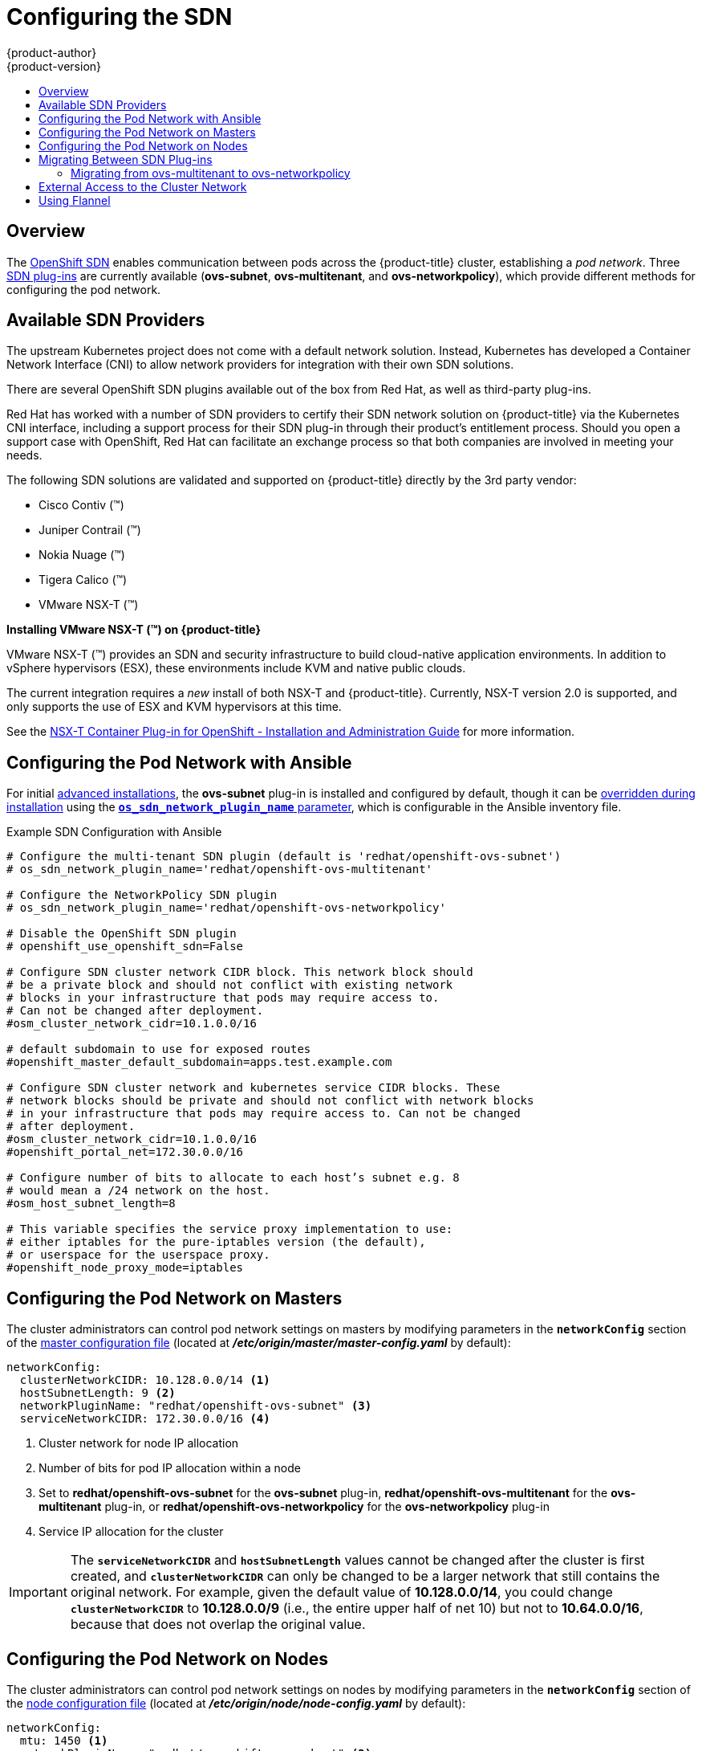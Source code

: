 [[install-config-configuring-sdn]]
= Configuring the SDN
{product-author}
{product-version}
:data-uri:
:icons:
:experimental:
:toc: macro
:toc-title:

toc::[]

== Overview

The xref:../architecture/networking/sdn.adoc#architecture-additional-concepts-sdn[OpenShift SDN] enables
communication between pods across the {product-title} cluster, establishing a _pod
network_. Three xref:../architecture/networking/sdn.adoc#architecture-additional-concepts-sdn[SDN plug-ins]
are currently available (*ovs-subnet*, *ovs-multitenant*, and *ovs-networkpolicy*), which provide
different methods for configuring the pod network.

[[admin-guide-configuring-sdn-available-sdn-providers]]
== Available SDN Providers

The upstream Kubernetes project does not come with a default network solution.
Instead, Kubernetes has developed a Container Network Interface (CNI) to allow
network providers for integration with their own SDN solutions.

There are several OpenShift SDN plugins available out of the box from Red Hat,
as well as third-party plug-ins.

Red Hat has worked with a number of SDN providers to certify their SDN network
solution on {product-title} via the Kubernetes CNI interface, including a
support process for their SDN plug-in through their product’s entitlement
process. Should you open a support case with OpenShift, Red Hat can facilitate
an exchange process so that both companies are involved in meeting your needs.

The following SDN solutions are validated and supported on {product-title}
directly by the 3rd party vendor:

* Cisco Contiv (™)
* Juniper Contrail (™)
* Nokia Nuage (™)
* Tigera Calico (™)
* VMware NSX-T (™)

[discrete]
**Installing VMware NSX-T (™) on {product-title}**

VMware NSX-T (™) provides an SDN and security infrastructure to build
cloud-native application environments. In addition to vSphere hypervisors (ESX),
these environments include KVM and native public clouds.

The current integration requires a _new_ install of both NSX-T and
{product-title}. Currently, NSX-T version 2.0 is supported, and only supports
the use of ESX and KVM hypervisors at this time.

See the
link:https://docs.vmware.com/en/VMware-NSX-T/2.0/nsxt_20_ncp_openshift.pdf[NSX-T
Container Plug-in for OpenShift - Installation and Administration Guide] for
more information.


[[configuring-sdn-config-pod-network-ansible]]
== Configuring the Pod Network with Ansible

For initial xref:../install_config/install/advanced_install.adoc#install-config-install-advanced-install[advanced installations],
the *ovs-subnet* plug-in is installed and configured by default, though it can
be
xref:../install_config/install/advanced_install.adoc#configuring-ansible[overridden during installation]
using the
xref:../install_config/install/advanced_install.adoc#configuring-cluster-variables[`*os_sdn_network_plugin_name*` parameter],
which is configurable in the Ansible inventory file.

.Example SDN Configuration with Ansible
----
# Configure the multi-tenant SDN plugin (default is 'redhat/openshift-ovs-subnet')
# os_sdn_network_plugin_name='redhat/openshift-ovs-multitenant'

# Configure the NetworkPolicy SDN plugin
# os_sdn_network_plugin_name='redhat/openshift-ovs-networkpolicy'

# Disable the OpenShift SDN plugin
# openshift_use_openshift_sdn=False

# Configure SDN cluster network CIDR block. This network block should
# be a private block and should not conflict with existing network
# blocks in your infrastructure that pods may require access to.
# Can not be changed after deployment.
#osm_cluster_network_cidr=10.1.0.0/16

# default subdomain to use for exposed routes
#openshift_master_default_subdomain=apps.test.example.com

# Configure SDN cluster network and kubernetes service CIDR blocks. These
# network blocks should be private and should not conflict with network blocks
# in your infrastructure that pods may require access to. Can not be changed
# after deployment.
#osm_cluster_network_cidr=10.1.0.0/16
#openshift_portal_net=172.30.0.0/16

# Configure number of bits to allocate to each host’s subnet e.g. 8
# would mean a /24 network on the host.
#osm_host_subnet_length=8

# This variable specifies the service proxy implementation to use:
# either iptables for the pure-iptables version (the default),
# or userspace for the userspace proxy.
#openshift_node_proxy_mode=iptables
----

[[configuring-the-pod-network-on-masters]]
== Configuring the Pod Network on Masters

The cluster administrators can control pod network settings on masters by modifying
parameters in the `*networkConfig*` section of the
xref:../install_config/master_node_configuration.adoc#install-config-master-node-configuration[master configuration file]
(located at *_/etc/origin/master/master-config.yaml_* by default):

====
[source,yaml]
----
networkConfig:
  clusterNetworkCIDR: 10.128.0.0/14 <1>
  hostSubnetLength: 9 <2>
  networkPluginName: "redhat/openshift-ovs-subnet" <3>
  serviceNetworkCIDR: 172.30.0.0/16 <4>
----
<1> Cluster network for node IP allocation
<2> Number of bits for pod IP allocation within a node
<3> Set to *redhat/openshift-ovs-subnet* for the *ovs-subnet* plug-in,
*redhat/openshift-ovs-multitenant* for the *ovs-multitenant* plug-in, or
*redhat/openshift-ovs-networkpolicy* for the *ovs-networkpolicy* plug-in
<4> Service IP allocation for the cluster
====

[IMPORTANT]
====
The `*serviceNetworkCIDR*` and `*hostSubnetLength*` values cannot be changed
after the cluster is first created, and `*clusterNetworkCIDR*` can only be
changed to be a larger network that still contains the original network. For
example, given the default value of *10.128.0.0/14*, you could change
`*clusterNetworkCIDR*` to *10.128.0.0/9* (i.e., the entire upper half of net
10) but not to *10.64.0.0/16*, because that does not overlap the original value.
====

[[configuring-the-pod-network-on-nodes]]
== Configuring the Pod Network on Nodes

The cluster administrators can control pod network settings on nodes by modifying
parameters in the `*networkConfig*` section of the
xref:../install_config/master_node_configuration.adoc#install-config-master-node-configuration[node configuration file]
(located at *_/etc/origin/node/node-config.yaml_* by default):

====
[source,yaml]
----
networkConfig:
  mtu: 1450 <1>
  networkPluginName: "redhat/openshift-ovs-subnet" <2>
----
<1> Maximum transmission unit (MTU) for the pod overlay network
<2> Set to *redhat/openshift-ovs-subnet* for the *ovs-subnet* plug-in,
*redhat/openshift-ovs-multitenant* for the *ovs-multitenant* plug-in, or
*redhat/openshift-ovs-networkpolicy* for the *ovs-networkpolicy* plug-in
====

[[migrating-between-sdn-plugins]]
== Migrating Between SDN Plug-ins

If you are already using one SDN plug-in and want to switch to another:

. Change the `*networkPluginName*` parameter on all
xref:configuring-the-pod-network-on-masters[masters] and
xref:configuring-the-pod-network-on-nodes[nodes] in their configuration files.
ifdef::openshift-origin[]
. Restart the *origin-master* service on masters and the *origin-node* service
on nodes.
endif::[]
ifdef::openshift-enterprise[]
. Restart the *atomic-openshift-master* service on masters and the
*atomic-openshift-node* service on nodes.
endif::[]
. If you are switching from an OpenShift SDN plug-in to a
third-party plug-in, then clean up OpenShift SDN-specific
artifacts:
----
$ oc delete clusternetwork --all
$ oc delete hostsubnets --all
$ oc delete netnamespaces --all
----

When switching from the *ovs-subnet* to the *ovs-multitenant* OpenShift SDN plug-in,
all the existing projects in the cluster will be fully isolated (assigned unique VNIDs).
The cluster administrators can choose to xref:../admin_guide/managing_networking.adoc#admin-guide-pod-network[modify
the project networks] using the administrator CLI.

Check VNIDs by running:

----
$ oc get netnamespace
----

[[migrating-between-sdn-plugins-networkpolicy]]
=== Migrating from ovs-multitenant to ovs-networkpolicy

Before migrating from the *ovs-multitenant* plugin to the *ovs-networkpolicy*
plugin, ensure that every namespace has a unique `NetID`. This means that if you
have previously
xref:../admin_guide/managing_networking.adoc#joining-project-networks[joined projects
together] or
xref:../admin_guide/managing_networking.adoc#making-project-networks-global[made projects
global], you will need to undo that before switching to the *ovs-networkpolicy* plugin,
or the NetworkPolicy objects may not function correctly.

A helper script is available that fixes `NetID's`, creates NetworkPolicy objects
to isolate previously-isolated namespaces, and enables connections between
previously-joined namespaces.

Use the following steps to migrate to the *ovs-networkpolicy*
plugin, by using this helper script, while still running the *ovs-multitenant* plugin:

. Download the script from link:https://raw.githubusercontent.com/openshift/origin/master/contrib/migration/migrate-network-policy.sh[] and add the exexcution file permission:
+
[source, bash]
----
$ curl https://raw.githubusercontent.com/openshift/origin/master/contrib/migration/migrate-network-policy.sh
$ chmod a+x migrate-network-policy.sh
----
. Run the script (requires the cluster administrator role).
+
[source, bash]
----
$ ./migrate-network-policy.sh
----

After running this script, every namespace is fully isolated from every other
namespace, therefore connection attempts between pods in different namespaces
will fail until you complete the migration to the *ovs-networkpolicy* plugin.

If you want newly-created namespaces to also have the same policies by default, you can set
xref:../admin_guide/managing_networking.adoc#admin-guide-networking-networkpolicy-setting-default[default
NetworkPolicy objects] to be created matching the `default-deny` and
`allow-from-global-namespaces` policies created by the migration script.

[NOTE]
====
In case of script failures or other errors, or if you later decide you want to
revert back to the *ovs-multitenant* plugin, you can use the
link:https://raw.githubusercontent.com/openshift/origin/master/contrib/migration/unmigrate-network-policy.sh[un-migration script]. This script undoes the changes made by the migration script and re-joins
previously-joined namespaces.
====

[[external-access-to-the-cluster-network]]
== External Access to the Cluster Network

If a host that is external to {product-title} requires access to the cluster network,
you have two options:

. Configure the host as an {product-title} node but mark it
xref:../admin_guide/manage_nodes.adoc#marking-nodes-as-unschedulable-or-schedulable[unschedulable]
so that the master does not schedule containers on it.
. Create a tunnel between your host and a host that is on the cluster network.

Both options are presented as part of a practical use-case in the documentation
for configuring xref:../install_config/routing_from_edge_lb.adoc#install-config-routing-from-edge-lb[routing from an
edge load-balancer to containers within OpenShift SDN].

[[using-flannel]]
== Using Flannel
As an alternate to the default SDN, {product-title} also provides Ansible
playbooks for installing *flannel*-based networking. This is useful if running
{product-title} within a cloud provider platform that also relies on SDN, such
as Red Hat OpenStack Platform, and you want to avoid encapsulating packets twice
through both platforms.

Flannel uses a single IP network space for all of the containers allocating a
contiguous subset of the space to each instance. Consequently, nothing prevents
a container from attempting to contact any IP address in the same network
space. This hinders multi-tenancy because the network cannot be used to isolate
containers in one application from another.

Depending on whether you prefer mutli-tenancy isolation or performance, you should determine the
appropriate choice when deciding between OpenShift SDN (multi-tenancy) and flannel (performance)
for internal networks.

ifndef::openshift-origin[]
[IMPORTANT]
====
Flannel is only supported for {product-title} on Red Hat OpenStack Platform.
====
endif::[]

[IMPORTANT]
====
The current version of Neutron enforces port security on ports by default. This
prevents the port from sending or receiving packets with a MAC address
different from that on the port itself. Flannel creates virtual MACs and IP
addresses and must send and receive packets on the port, so port security must
be disabled on the ports that carry flannel traffic.
====

To enable flannel within your {product-title} cluster:

. Neutron port security controls must be configured to be compatible with
Flannel. The default configuration of Red Hat OpenStack Platform disables user
control of `port_security`. Configure Neutron to allow users to control the
`port_security` setting on individual ports.
+
.. On the Neutron servers, add the following to the
*_/etc/neutron/plugins/ml2/ml2_conf.ini_* file:
+
----
[ml2]
...
extension_drivers = port_security
----
+
.. Then, restart the Neutron services:
+
----
service neutron-dhcp-agent restart
service neutron-ovs-cleanup restart
service neutron-metadata-agentrestart
service neutron-l3-agent restart
service neutron-plugin-openvswitch-agent restart
service neutron-vpn-agent restart
service neutron-server  restart
----

. When creating the {product-title} instances on Red Hat OpenStack Platform, disable both port security and security
groups in the ports where the container network flannel interface will be:
+
----
neutron port-update $port --no-security-groups --port-security-enabled=False
----
+
[NOTE]
====
Flannel gather information from etcd to configure and assign
the subnets in the nodes. Therefore, the security group attached to the etcd
hosts should allow access from nodes to port 2379/tcp, and nodes security
group should allow egress communication to that port on the etcd hosts.
====

.. Set the following variables in your Ansible inventory file before running the
installation:
+
----
openshift_use_openshift_sdn=false <1>
openshift_use_flannel=true <2>
flannel_interface=eth0
----
<1> Set `openshift_use_openshift_sdn` to `false` to disable the default SDN.
<2> Set `openshift_use_flannel` to `true` to enable *flannel* in place.

.. Optionally, you can specify the interface to use for inter-host communication
using the `flannel_interface` variable. Without this variable, the
{product-title} installation uses the default interface.
+
[NOTE]
====
Custom networking CIDR for pods and services using flannel will be supported in a future release.
link:https://bugzilla.redhat.com/show_bug.cgi?id=1473858[*BZ#1473858*]
====

. After the {product-title} installation, add a set of iptables rules on every {product-title} node:
+
----
iptables -A DOCKER -p all -j ACCEPT
iptables -t nat -A POSTROUTING -o eth1 -j MASQUERADE
----
+
To persist those changes in the *_/etc/sysconfig/iptables_* use the following
command on every node:
+
----
cp /etc/sysconfig/iptables{,.orig}
sh -c "tac /etc/sysconfig/iptables.orig | sed -e '0,/:DOCKER -/ s/:DOCKER -/:DOCKER ACCEPT/' | awk '"\!"p && /POSTROUTING/{print \"-A POSTROUTING -o eth1 -j MASQUERADE\"; p=1} 1' | tac > /etc/sysconfig/iptables"
----
+
[NOTE]
====
The `iptables-save` command saves all the current _in memory_ iptables rules.
However, because Docker, Kubernetes and {product-title} create a high number of iptables rules
(services, etc.) not designed to be persisted, saving these rules can become problematic.
====

To isolate container traffic from the rest of the {product-title} traffic, Red Hat
recommends creating an isolated tenant network and attaching all the nodes to it.
If you are using a different network interface (eth1), remember to configure the
interface to start at boot time through the
*_/etc/sysconfig/network-scripts/ifcfg-eth1_* file:

----
DEVICE=eth1
TYPE=Ethernet
BOOTPROTO=dhcp
ONBOOT=yes
DEFTROUTE=no
PEERDNS=no
----
